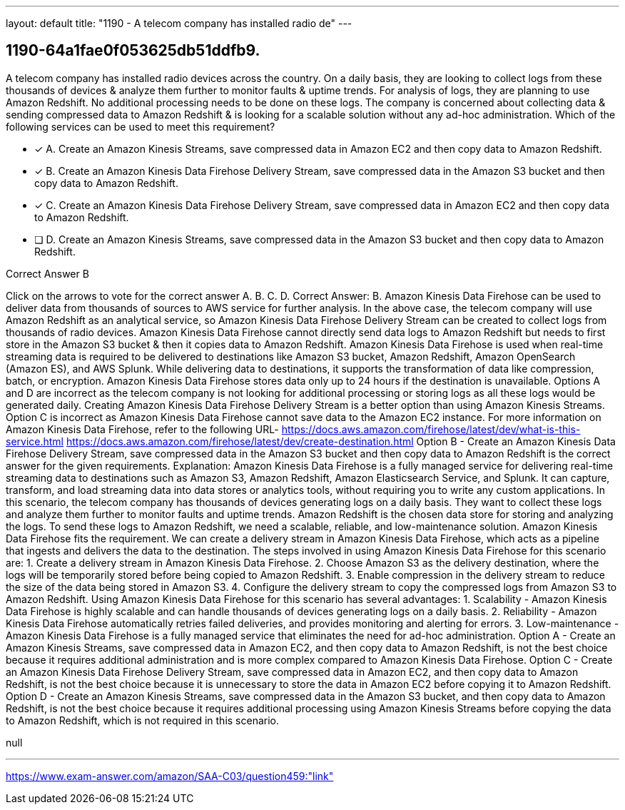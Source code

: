 ---
layout: default 
title: "1190 - A telecom company has installed radio de"
---


[.question]
== 1190-64a1fae0f053625db51ddfb9.


****

[.query]
--
A telecom company has installed radio devices across the country.
On a daily basis, they are looking to collect logs from these thousands of devices & analyze them further to monitor faults & uptime trends.
For analysis of logs, they are planning to use Amazon Redshift.
No additional processing needs to be done on these logs.
The company is concerned about collecting data & sending compressed data to Amazon Redshift & is looking for a scalable solution without any ad-hoc administration. Which of the following services can be used to meet this requirement?


--

[.list]
--
* [*] A. Create an Amazon Kinesis Streams, save compressed data in Amazon EC2 and then copy data to Amazon Redshift.
* [*] B. Create an Amazon Kinesis Data Firehose Delivery Stream, save compressed data in the Amazon S3 bucket and then copy data to Amazon Redshift.
* [*] C. Create an Amazon Kinesis Data Firehose Delivery Stream, save compressed data in Amazon EC2 and then copy data to Amazon Redshift.
* [ ] D. Create an Amazon Kinesis Streams, save compressed data in the Amazon S3 bucket and then copy data to Amazon Redshift.

--
****

[.answer]
Correct Answer B

[.explanation]
--
Click on the arrows to vote for the correct answer
A.
B.
C.
D.
Correct Answer: B.
Amazon Kinesis Data Firehose can be used to deliver data from thousands of sources to AWS service for further analysis.
In the above case, the telecom company will use Amazon Redshift as an analytical service, so Amazon Kinesis Data Firehose Delivery Stream can be created to collect logs from thousands of radio devices.
Amazon Kinesis Data Firehose cannot directly send data logs to Amazon Redshift but needs to first store in the Amazon S3 bucket &amp; then it copies data to Amazon Redshift.
Amazon Kinesis Data Firehose is used when real-time streaming data is required to be delivered to destinations like Amazon S3 bucket, Amazon Redshift, Amazon OpenSearch (Amazon ES), and AWS Splunk.
While delivering data to destinations, it supports the transformation of data like compression, batch, or encryption.
Amazon Kinesis Data Firehose stores data only up to 24 hours if the destination is unavailable.
Options A and D are incorrect as the telecom company is not looking for additional processing or storing logs as all these logs would be generated daily.
Creating Amazon Kinesis Data Firehose Delivery Stream is a better option than using Amazon Kinesis Streams.
Option C is incorrect as Amazon Kinesis Data Firehose cannot save data to the Amazon EC2 instance.
For more information on Amazon Kinesis Data Firehose, refer to the following URL-
https://docs.aws.amazon.com/firehose/latest/dev/what-is-this-service.html https://docs.aws.amazon.com/firehose/latest/dev/create-destination.html
Option B - Create an Amazon Kinesis Data Firehose Delivery Stream, save compressed data in the Amazon S3 bucket and then copy data to Amazon Redshift is the correct answer for the given requirements.
Explanation: Amazon Kinesis Data Firehose is a fully managed service for delivering real-time streaming data to destinations such as Amazon S3, Amazon Redshift, Amazon Elasticsearch Service, and Splunk. It can capture, transform, and load streaming data into data stores or analytics tools, without requiring you to write any custom applications.
In this scenario, the telecom company has thousands of devices generating logs on a daily basis. They want to collect these logs and analyze them further to monitor faults and uptime trends. Amazon Redshift is the chosen data store for storing and analyzing the logs.
To send these logs to Amazon Redshift, we need a scalable, reliable, and low-maintenance solution. Amazon Kinesis Data Firehose fits the requirement. We can create a delivery stream in Amazon Kinesis Data Firehose, which acts as a pipeline that ingests and delivers the data to the destination.
The steps involved in using Amazon Kinesis Data Firehose for this scenario are:
1. Create a delivery stream in Amazon Kinesis Data Firehose.
2. Choose Amazon S3 as the delivery destination, where the logs will be temporarily stored before being copied to Amazon Redshift.
3. Enable compression in the delivery stream to reduce the size of the data being stored in Amazon S3.
4. Configure the delivery stream to copy the compressed logs from Amazon S3 to Amazon Redshift.
Using Amazon Kinesis Data Firehose for this scenario has several advantages:
1. Scalability - Amazon Kinesis Data Firehose is highly scalable and can handle thousands of devices generating logs on a daily basis.
2. Reliability - Amazon Kinesis Data Firehose automatically retries failed deliveries, and provides monitoring and alerting for errors.
3. Low-maintenance - Amazon Kinesis Data Firehose is a fully managed service that eliminates the need for ad-hoc administration.
Option A - Create an Amazon Kinesis Streams, save compressed data in Amazon EC2, and then copy data to Amazon Redshift, is not the best choice because it requires additional administration and is more complex compared to Amazon Kinesis Data Firehose.
Option C - Create an Amazon Kinesis Data Firehose Delivery Stream, save compressed data in Amazon EC2, and then copy data to Amazon Redshift, is not the best choice because it is unnecessary to store the data in Amazon EC2 before copying it to Amazon Redshift.
Option D - Create an Amazon Kinesis Streams, save compressed data in the Amazon S3 bucket, and then copy data to Amazon Redshift, is not the best choice because it requires additional processing using Amazon Kinesis Streams before copying the data to Amazon Redshift, which is not required in this scenario.
--

[.ka]
null

'''



https://www.exam-answer.com/amazon/SAA-C03/question459:"link"


